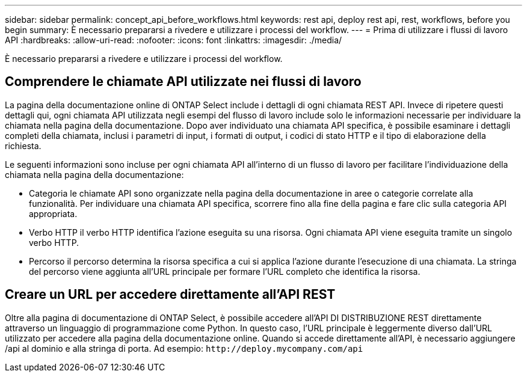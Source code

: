 ---
sidebar: sidebar 
permalink: concept_api_before_workflows.html 
keywords: rest api, deploy rest api, rest, workflows, before you begin 
summary: È necessario prepararsi a rivedere e utilizzare i processi del workflow. 
---
= Prima di utilizzare i flussi di lavoro API
:hardbreaks:
:allow-uri-read: 
:nofooter: 
:icons: font
:linkattrs: 
:imagesdir: ./media/


[role="lead"]
È necessario prepararsi a rivedere e utilizzare i processi del workflow.



== Comprendere le chiamate API utilizzate nei flussi di lavoro

La pagina della documentazione online di ONTAP Select include i dettagli di ogni chiamata REST API. Invece di ripetere questi dettagli qui, ogni chiamata API utilizzata negli esempi del flusso di lavoro include solo le informazioni necessarie per individuare la chiamata nella pagina della documentazione. Dopo aver individuato una chiamata API specifica, è possibile esaminare i dettagli completi della chiamata, inclusi i parametri di input, i formati di output, i codici di stato HTTP e il tipo di elaborazione della richiesta.

Le seguenti informazioni sono incluse per ogni chiamata API all'interno di un flusso di lavoro per facilitare l'individuazione della chiamata nella pagina della documentazione:

* Categoria le chiamate API sono organizzate nella pagina della documentazione in aree o categorie correlate alla funzionalità. Per individuare una chiamata API specifica, scorrere fino alla fine della pagina e fare clic sulla categoria API appropriata.
* Verbo HTTP il verbo HTTP identifica l'azione eseguita su una risorsa. Ogni chiamata API viene eseguita tramite un singolo verbo HTTP.
* Percorso il percorso determina la risorsa specifica a cui si applica l'azione durante l'esecuzione di una chiamata. La stringa del percorso viene aggiunta all'URL principale per formare l'URL completo che identifica la risorsa.




== Creare un URL per accedere direttamente all'API REST

Oltre alla pagina di documentazione di ONTAP Select, è possibile accedere all'API DI DISTRIBUZIONE REST direttamente attraverso un linguaggio di programmazione come Python. In questo caso, l'URL principale è leggermente diverso dall'URL utilizzato per accedere alla pagina della documentazione online. Quando si accede direttamente all'API, è necessario aggiungere /api al dominio e alla stringa di porta. Ad esempio:
`\http://deploy.mycompany.com/api`
